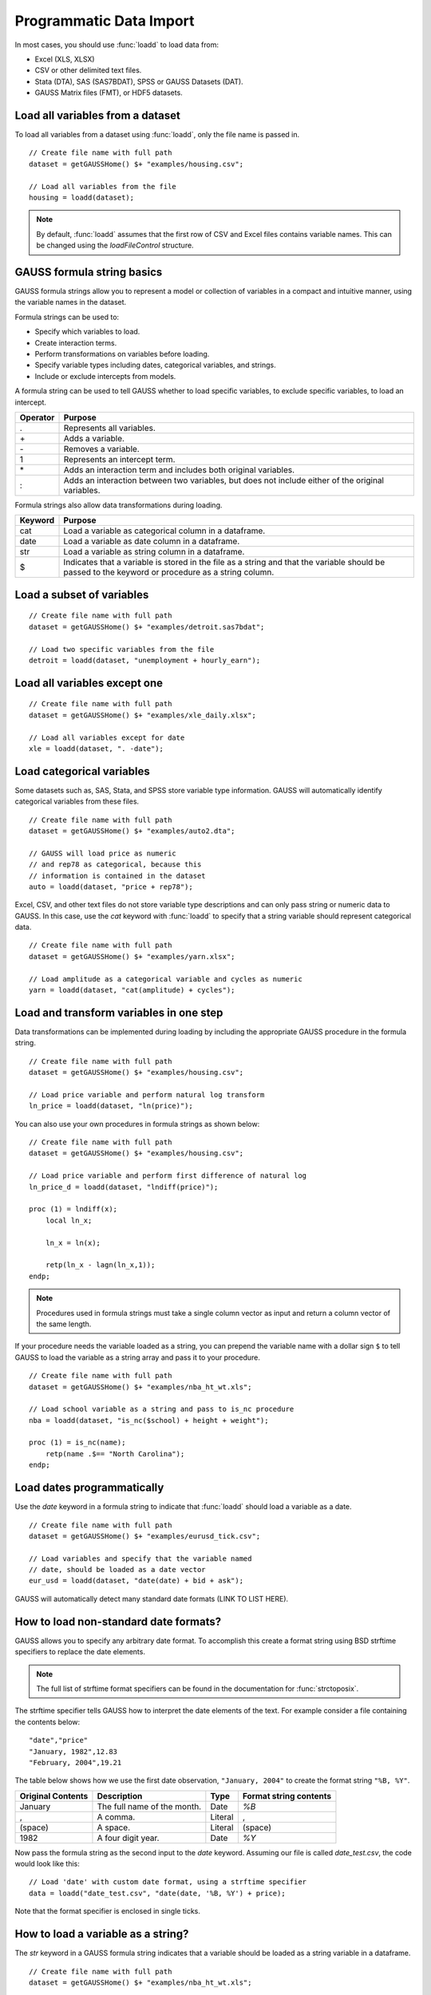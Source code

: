 Programmatic Data Import
==================================
+-------------------+--------------+-----------------+-----------------+--------------------------+
|                   |:func:`loadd` |:func:`csvReadM` |:func:`xlsReadM` |:func:`load`              |
+-------------------|              +                 +                 +                          +
|                   |              |:func:`csvReadSA`|:func:`xlsReadSA`|                          |
+===================+==============+=================+=================+==========================+
|**File types**     |              |                 |                 |                          |
+-------------------+--------------+-----------------+-----------------+--------------------------+
|GAUSS (DAT, FMT)   |       X      |                 |                 |           X              |
+-------------------+--------------+-----------------+-----------------+--------------------------+
|SAS, SPSS, Stata   |       X      |                 |                 |                          |
+-------------------+--------------+-----------------+-----------------+--------------------------+
|CSV and delimited   |       X      |        X        |                 |     (Deprecated)         |
|text               |              |                 |                 |                          |
+-------------------+--------------+-----------------+-----------------+--------------------------+
|Excel (XLS, XLSX)  |       X      |                 |        X        |                          |
+-------------------+--------------+-----------------+-----------------+--------------------------+

In most cases, you should use :func:`loadd` to load data from:

* Excel (XLS, XLSX)
* CSV or other delimited text files.
* Stata (DTA), SAS (SAS7BDAT), SPSS or GAUSS Datasets (DAT).
* GAUSS Matrix files (FMT), or HDF5 datasets.


Load all variables from a dataset
-------------------------------------------------

To load all variables from a dataset using :func:`loadd`, only the file name is passed in.

::

    // Create file name with full path
    dataset = getGAUSSHome() $+ "examples/housing.csv";

    // Load all variables from the file
    housing = loadd(dataset);


.. note:: By default, :func:`loadd` assumes that the first row of CSV and Excel files contains variable names. This can be changed using the `loadFileControl` structure.

GAUSS formula string basics
-------------------------------------------------

GAUSS formula strings allow you to represent a model or collection of variables in a compact and intuitive manner, using the variable names in the dataset.

Formula strings can be used to:

* Specify which variables to load.
* Create interaction terms.
* Perform transformations on variables before loading.
* Specify variable types including dates, categorical variables, and strings.
* Include or exclude intercepts from models.


A formula string can be used to tell GAUSS whether to load specific variables, to exclude specific variables, to load an intercept.

+-----------------+---------------------------------------------------------------+
|Operator         |Purpose                                                        |
+=================+===============================================================+
|.                |Represents all variables.                                      |
+-----------------+---------------------------------------------------------------+
|\+               |Adds a variable.                                               |
+-----------------+---------------------------------------------------------------+
|\-               |Removes a variable.                                            |
+-----------------+---------------------------------------------------------------+
|1                |Represents an intercept term.                                  |
+-----------------+---------------------------------------------------------------+
|\*               |Adds an interaction term and includes both original variables. |
+-----------------+---------------------------------------------------------------+
|\:               |Adds an interaction between two variables, but does not        |
|                 |include either of the original variables.                      |
+-----------------+---------------------------------------------------------------+

Formula strings also allow data transformations during loading.

+-----------------+---------------------------------------------------------------+
|Keyword          |Purpose                                                        |
+=================+===============================================================+
|cat              |Load a variable as categorical column in a dataframe.          |
+-----------------+---------------------------------------------------------------+
|date             |Load a variable as date column in a dataframe.                 |
+-----------------+---------------------------------------------------------------+
|str              |Load a variable as string column in a dataframe.               |
+-----------------+---------------------------------------------------------------+
|$                |Indicates that a variable is stored in the file as a string    |
|                 |and that the variable should be passed to the keyword or       |
|                 |procedure as a string column.                                  |
+-----------------+---------------------------------------------------------------+

Load a subset of variables
-------------------------------------------------

::

    // Create file name with full path
    dataset = getGAUSSHome() $+ "examples/detroit.sas7bdat";

    // Load two specific variables from the file
    detroit = loadd(dataset, "unemployment + hourly_earn");


Load all variables except one
-------------------------------------------------

::

    // Create file name with full path
    dataset = getGAUSSHome() $+ "examples/xle_daily.xlsx";

    // Load all variables except for date
    xle = loadd(dataset, ". -date");


Load categorical variables
-----------------------------------------------------------------------------

Some datasets such as, SAS, Stata, and SPSS store variable type information. GAUSS will automatically identify categorical variables from these files.

::

    // Create file name with full path
    dataset = getGAUSSHome() $+ "examples/auto2.dta";

    // GAUSS will load price as numeric
    // and rep78 as categorical, because this
    // information is contained in the dataset
    auto = loadd(dataset, "price + rep78");


Excel, CSV, and other text files do not store variable type descriptions and can only pass string or numeric data to GAUSS. In this case, use the `cat` keyword with :func:`loadd` to specify that a string variable should represent categorical data.

::

    // Create file name with full path
    dataset = getGAUSSHome() $+ "examples/yarn.xlsx";

    // Load amplitude as a categorical variable and cycles as numeric
    yarn = loadd(dataset, "cat(amplitude) + cycles");

Load and transform variables in one step
-----------------------------------------------------------------------------

Data transformations can be implemented during loading by including the appropriate GAUSS procedure in the formula string.

::

    // Create file name with full path
    dataset = getGAUSSHome() $+ "examples/housing.csv";

    // Load price variable and perform natural log transform
    ln_price = loadd(dataset, "ln(price)");

You can also use your own procedures in formula strings as shown below:

::

    // Create file name with full path
    dataset = getGAUSSHome() $+ "examples/housing.csv";

    // Load price variable and perform first difference of natural log
    ln_price_d = loadd(dataset, "lndiff(price)");

    proc (1) = lndiff(x);
        local ln_x;

        ln_x = ln(x);

        retp(ln_x - lagn(ln_x,1));
    endp;

.. note:: Procedures used in formula strings must take a single column vector as input and return a column vector of the same length.

If your procedure needs the variable loaded as a string, you can prepend the variable name with a dollar sign ``$`` to tell GAUSS to load the variable as a string array and pass it to your procedure.

::

    // Create file name with full path
    dataset = getGAUSSHome() $+ "examples/nba_ht_wt.xls";

    // Load school variable as a string and pass to is_nc procedure
    nba = loadd(dataset, "is_nc($school) + height + weight");

    proc (1) = is_nc(name);
        retp(name .$== "North Carolina");
    endp;


Load dates programmatically
-----------------------------------------------------------------------------

Use the `date` keyword in a formula string to indicate that :func:`loadd` should load a variable as a date.

::

    // Create file name with full path
    dataset = getGAUSSHome() $+ "examples/eurusd_tick.csv";

    // Load variables and specify that the variable named
    // date, should be loaded as a date vector
    eur_usd = loadd(dataset, "date(date) + bid + ask");


GAUSS will automatically detect many standard date formats (LINK TO LIST HERE).

How to load non-standard date formats?
-----------------------------------------------------------------------------

GAUSS allows you to specify any arbitrary date format. To accomplish this create a format string using BSD strftime specifiers to replace the date elements.

.. note:: The full list of strftime format specifiers can be found in the documentation for :func:`strctoposix`.

The strftime specifier tells GAUSS how to interpret the date elements of the text. For example consider a file containing the contents below:

::

    "date","price"
    "January, 1982",12.83
    "February, 2004",19.21


The table below shows how we use the first date observation, ``"January, 2004"`` to create the format string ``"%B, %Y"``.

+-----------------+---------------------------+---------+----------------------+
|Original Contents|Description                |Type     |Format string contents|
+=================+===========================+=========+======================+
|January          |The full name of the month.|Date     |`%B`                  |
+-----------------+---------------------------+---------+----------------------+
|,                |A comma.                   |Literal  |,                     |
+-----------------+---------------------------+---------+----------------------+
|(space)          |A space.                   |Literal  |(space)               |
+-----------------+---------------------------+---------+----------------------+
|1982             |A four digit year.         |Date     |`%Y`                  |
+-----------------+---------------------------+---------+----------------------+

Now pass the formula string as the second input to the `date` keyword. Assuming our file is called `date_test.csv`, the code would look like this:

::

    // Load 'date' with custom date format, using a strftime specifier
    data = loadd("date_test.csv", "date(date, '%B, %Y') + price);

Note that the format specifier is enclosed in single ticks.

How to load a variable as a string?
-----------------------------------------------------------------------------

The `str` keyword in a GAUSS formula string indicates that a variable should be loaded as a string variable in a dataframe.

::

    // Create file name with full path
    dataset = getGAUSSHome() $+ "examples/nba_ht_wt.xls";

    // Load player as a string variable. Load
    // 'height' and 'weight' as numeric.
    nba = loadd(dataset, "str(player) + height + weight");

.. note:: This loads a variable as a string type in a dataframe. If you want to load a variable into a GAUSS string array, use :func:`loaddsa`.

How to load an interaction term using a formula string?
-----------------------------------------------------------------------------

Use the `:` operator in a formula string to load a pure interaction term between the variables on the left and right of the colon.

::

    // Create file name with full path
    dataset = getGAUSSHome() $+ "examples/housing.csv";

    // Load and create a variable that is the interaction (element-by-element product)
    // 'new' and 'baths'. Do not load either 'new' or 'baths'.
    housing = loadd(dataset, "new:baths");


Use the `*` operator in a formula string to load a each variable on the left and right of the `*`, as well as an interaction term between the two.

::

    // Create file name with full path
    dataset = getGAUSSHome() $+ "examples/housing.csv";

    // Load and create a variable that is the interaction (element-by-element product)
    // 'new' and 'baths'. Also load the variables 'new' and 'baths'.
    housing = loadd(dataset, "new*baths");


Advanced data loading options
-----------------------------------------------------------------------------

:func:`loadd` allows you to control various data import options such as:

* The header row.
* The row range.
* Missing values handling.
* Loading intercepts.
* Delimiters and quotations for CSV files.
* Specifying the sheet of an XLS or XLSX file.


by passing in the `loadFileControl` structure.

Basic usage of the `loadFileControl` structure
+++++++++++++++++++++++++++++++++++++++++++++++++

As with all GAUSS control structures, there are four steps to using the `loadFileControl` structure.

1. Declare an instance of the structure.
2. Fill the structure with default values.
3. Modify the settings that you want to change.
4. Pass the structure to :func:`loadd`.

Modify the row range loaded by :func:`loadd`
++++++++++++++++++++++++++++++++++++++++++++++++++++++++++++++++++++++++++++++++++++++++++++++++++

The `ld_ctl.row_range.first` and `ld_ctl.row_range.last` members of the `loadFileControl` structure specify the row range for importing.

::

    // Create file name with full path
    dataset = getGAUSSHome() $+ "examples/housing.csv";

    // 1. Declare ld_ctl to be an instance of a 'loadFileControl' structure
    struct loadFileControl ld_ctl;

    // 2. Fill 'ld_ctl' with default settings
    ld_ctl = loadFileControlCreate();

    // 3. Change the row range to load rows 9-21
    ld_ctl.row_range.first = 9;
    ld_ctl.row_range.last = 21;

    // Pass the loadFileControl structure as the final input
    // Note the use of the '.' operator to note that all variables should be loaded
    housing = loadd(dataset, ".", ld_ctl);


Specify the row containing the variable names in a text or Excel file
+++++++++++++++++++++++++++++++++++++++++++++++++++++++++++++++++++++++++++++++++++

By default, :func:`loadd` assumes that the first line of an Excel or delimited text file contains the variable names. The *header_row* member of the `loadFileControl` structure allows you to control which row is interpreted as variable names.

For example consider a file containing:

::

    // 'headroom' was reported in inches
    "mpg","headroom"
    21,144
    35,90
    12,160

Assuming this file is named `auto_headers.csv` and is in our current working directory, we can load this file, correctly specifying that the variable names are in the second row using a `loadFileControl` structure:

::

    // Declare structure and fill with default settings
    struct loadFileControl ld_ctl;
    ld_ctl = loadFileControlCreate();

    // Specify the row containing the variable names
    ld_ctl.header_row = 2;

    // Load the data, using the settings in 'ld_ctl'
    auto = loadd("auto_headers.csv", ".", ld_ctl);


Specify string values to import as missing values
++++++++++++++++++++++++++++++++++++++++++++++++++

Prior to calling the :func:`loadd` procedure, use the `ld_ctl.missing_vals_str` member of the `loadFileControl` structure to specify values that should be treated as missing upon import.

GAUSS identifies both “.” and “” as missing values by default.

For example, if we have the following data file:

::

    id,price,transaction
    11032,12.34,"purchase"
    11210,99.21,"exchange"
    11087,34.21,"NA"
    11249,129.20,"purchase"
    10277,19.43,"unknown"

and we want to specify both ``"NA"`` and ``"unknown"`` as missing values, we would use the following code:

::

    // Declare structure and fill with default settings
    struct loadFileControl ld_ctl;
    ld_ctl = loadFileControlCreate();

    // Specify that "NA" and "unknown" should be imported as missing values
    ld_ctl.missing_vals_str = { "NA" "unknown" };

    // Load variables, specifying that 'transaction' should be a categorical
    // variable and any string observations matching either "NA" or
    // unknown should be interpreted as missing values.
    transactions = loadd("missing_value.csv", "id + price + cat(transaction)", ld_ctl);


Specify a CSV file delimiter programmatically
+++++++++++++++++++++++++++++++++++++++++++++++++

By default, :func:`loadd` expects files with a `.csv` file extension to use a comma as the delimiter. To change the file delimiter use the
*delimiter* member of the `loadFileControl` structure.

+---------------------------+
|Common Data File Delimiters|
+--------------+------------+
|Name          |Symbol      |
+==============+============+
|Comma         |","         |
+--------------+------------+
|Space         |" "         |
+--------------+------------+
|Tab           |"\t"        |
+--------------+------------+
|Pipe          |"|"         |
+--------------+------------+
|Semi-colon    |";"         |
+--------------+------------+

For example, a space delimited file like this:

::

    length width
    25 31
    14 22
    19 44

named `space_separated.csv` can be loaded like this:

::

    // Declare structure and fill with default settings
    struct loadFileControl ld_ctl;
    ld_ctl = loadFileControlCreate();

    // Specify space as the file delimiter
    ld_ctl.csv.delimiter = " ";

    // Load all variables from a space separated text file
    x = loadd("space_separated.csv", ".", ld_ctl);



Specify the CSV file quotation character
+++++++++++++++++++++++++++++++++++++++++++++++++

The quote character tells GAUSS which text should be treated as a single element. For example,
if we have a space separated file with spaces in the variable names like this:


::

    'length cm' 'width cm'
    25 31
    14 22
    19 44

without the single tick marks, it would look like we have four variable names, but only two variables. The tick marks
tell GAUSS that the space before `cm` is part of the variable name.

However, by default, GAUSS assumes that double quotes, `"`, are the quote mark. We can use the *.csv.quotechar* member of the `loadFileControl` structure to set the quote mark to a single tick as shown below:


::

    // Declare structure and fill with default settings
    struct loadFileControl ld_ctl;
    ld_ctl = loadFileControlCreate();

    // Specify space as the file delimiter
    ld_ctl.csv.delimiter = " ";

    // Specify the quote character to be a single tick
    ld_ctl.csv.quotechar = "'";

    // Load all variables from a space separated text file
    x = loadd("space_separated.csv", ".", ld_ctl);


The Excel Data Tools
--------------------------

Load a specific range from an Excel file
+++++++++++++++++++++++++++++++++++++++++++

You can load a specified range of an Excel file into a GAUSS numeric matrix or string array with :func:`xlsReadM` and :func:`xlsReadSA`, respectively.

::

    fname = getGAUSSHome() $+ "examples/xle_daily.xlsx";

    // Load data from a specific range of an Excel file into a numeric matrix
    x = xlsReadM(fname, "B2:C19");


::

    fname = getGAUSSHome() $+ "examples/yarn.xlsx";

    // Load data from a specific range of an Excel file into a string array
    x_sa = xlsReadSA(fname, "A2:B9");

More details can be found in the Command Reference pages for :func:`xlsReadM` and :func:`xlsReadSA`.


Check the number of sheets in an Excel spreadsheet
++++++++++++++++++++++++++++++++++++++++++++++++++++++++++++

Use the :func:`xlsGetSheetCount` procedure to count the number of sheets contained in the filename.

::

  // File name with full path
  fname = getGAUSShome() $+ "examples/yarn.xlsx";

  // Count sheets
  nsheets = xlsGetSheetCount(fname);

Full details and more examples can be found in the Command Reference page for :func:`xlsGetSheetCount`.

Check the size of an Excel spreadsheet
+++++++++++++++++++++++++++++++++++++++++++++++++++++++++

Use the :func:`xlsGetSheetSize` procedure to count the size of a specific sheet, *sheetname*, in filename. The sheet name is an optional argument and the first sheet will be checked by default.

::

  // File name with full path
  fname = getGAUSShome() $+ "examples/yarn.xlsx";

  // Leave out optional sheet number
  { r, c } = xlsGetSheetSize(fname);

Full details and more examples can be found in the Command Reference page for :func:`xlsGetSheetSize`.

Check the type of Excel cells
+++++++++++++++++++++++++++++++++++++++++++++++++++

Use the :func:`xlsGetSheetTypes` procedure to check the cell format types of a specific row in an Excel spreadsheet.

::

  // File name with full path
  fname = getGAUSShome() $+ "examples/xle_daily.xlsx";

  // Specify sheet number
  sheet = 1;

  // Specify row
  row = 1;

  // Get cell types
  cell_types = xlsGetSheetTypes(fname, sheet, row);

Full details and more examples can be found in the Command Reference page for :func:`xlsGetSheetTypes`.
